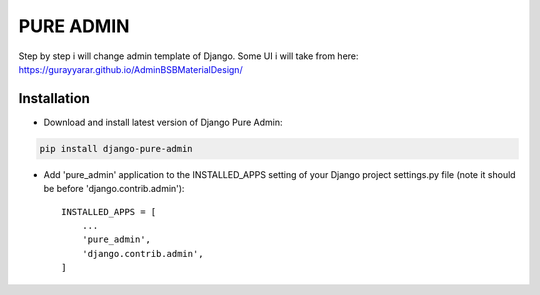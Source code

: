 ==========
PURE ADMIN
==========
Step by step i will change admin template of Django. Some UI i will take from here: https://gurayyarar.github.io/AdminBSBMaterialDesign/

.. image:: http://res.cloudinary.com/responsivebreakpoints/image/upload/c_scale,w_555/v1505836384/Screen_Shot_2017-09-19_at_8.48.19_PM_kzwtuu.png
    :width: 500px
    :height: 500px
    :scale: 50%
    :alt: Login admin
    :align: center

.. image:: http://res.cloudinary.com/responsivebreakpoints/image/upload/c_scale,w_952/v1505836583/Screen_Shot_2017-09-19_at_8.48.03_PM_ktd6iz.png
    :width: 800px
    :height: 800px
    :scale: 50%
    :alt: App list
    :align: center

.. image:: http://res.cloudinary.com/responsivebreakpoints/image/upload/c_scale,w_849/v1505836653/Screen_Shot_2017-09-19_at_8.49.26_PM_qrkxbs.png
    :width: 800px
    :height: 800px
    :scale: 50%
    :alt: Change list
    :align: center

.. image:: http://res.cloudinary.com/responsivebreakpoints/image/upload/c_scale,w_1138/v1505836693/Screen_Shot_2017-09-19_at_8.50.31_PM_n31pq1.png
    :width: 800px
    :height: 800px
    :scale: 50%
    :alt: Change form
    :align: center

Installation
============
* Download and install latest version of Django Pure Admin:
.. code:: python

    pip install django-pure-admin

* Add 'pure_admin' application to the INSTALLED_APPS setting of your Django project settings.py file (note it should be before 'django.contrib.admin')::

    INSTALLED_APPS = [
        ...
        'pure_admin',
        'django.contrib.admin',
    ]


